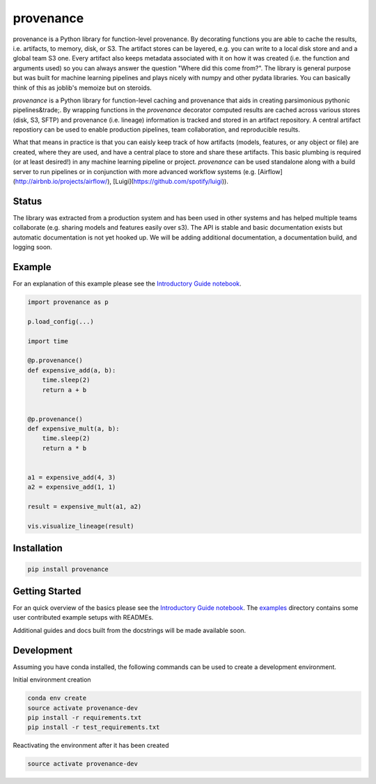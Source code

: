 ==========
provenance
==========

.. image:: https://travis-ci.org/bmabey/provenance.svg?branch=master
    :target: https://travis-ci.org/bmabey/provenance

provenance is a Python library for function-level provenance. By decorating
functions you are able to cache the results, i.e. artifacts, to memory, disk, or S3.
The artifact stores can be layered, e.g. you can write to a local disk store and
and a global team S3 one. Every artifact also keeps metadata associated with it
on how it was created (i.e. the function and arguments used) so you can always
answer the question "Where did this come from?". The library is general
purpose but was built for machine learning pipelines and plays nicely with numpy and
other pydata libraries. You can basically think of this as joblib's memoize but on
steroids.



`provenance` is a Python library for function-level caching and provenance that aids in creating parsimonious pythonic pipelines&trade;. By wrapping functions in the `provenance` decorator computed results are cached across various stores (disk, S3, SFTP) and provenance (i.e. lineage) information is tracked and stored in an artifact repository. A central artifact repostiory can be used to enable production pipelines, team collaboration, and reproducible results.

What that means in practice is that you can eaisly keep track of how artifacts (models, features, or any object or file) are created, where they are used, and have a central place to store and share these artifacts. This basic plumbing is required (or at least desired!) in any machine learning pipeline or project. `provenance` can be used standalone along with a build server to run pipelines or in conjunction with more advanced workflow systems (e.g. [Airflow](http://airbnb.io/projects/airflow/), [Luigi](https://github.com/spotify/luigi)).




Status
=======

The library was extracted from a production system and has been used in other
systems and has helped multiple teams collaborate (e.g. sharing models and features
easily over s3). The API is stable and basic documentation exists but automatic
documentation is not yet hooked up. We will be adding additional documentation,
a documentation build, and logging soon.


Example
=======

For an explanation of this example please see the `Introductory Guide notebook <https://github.com/bmabey/provenance/blob/master/notebook-docs/Introductory%20Guide.ipynb>`_.

.. code-block:: python

    import provenance as p

    p.load_config(...)

    import time
    
    @p.provenance()
    def expensive_add(a, b):
        time.sleep(2)
        return a + b
    
    
    @p.provenance()
    def expensive_mult(a, b):
        time.sleep(2)
        return a * b


    a1 = expensive_add(4, 3)
    a2 = expensive_add(1, 1)

    result = expensive_mult(a1, a2)

    vis.visualize_lineage(result)


.. image:: https://raw.githubusercontent.com/bmabey/provenance/master/docs/source/images/lineage_example.png



Installation
============


.. code:: bash

    pip install provenance


Getting Started
===============

For an quick overview of the basics please see the `Introductory Guide notebook <https://github.com/bmabey/provenance/blob/master/docs/source/intro-guide.ipynb>`_.
The `examples <https://github.com/bmabey/provenance/tree/master/examples>`_ directory contains some user contributed example setups with READMEs.

Additional guides and docs built from the docstrings will be made available soon.

Development
===========

Assuming you have conda installed, the following commands can be used to create a development environment.

Initial environment creation

.. code:: bash

    conda env create
    source activate provenance-dev
    pip install -r requirements.txt
    pip install -r test_requirements.txt

Reactivating the environment after it has been created

.. code:: bash

    source activate provenance-dev
